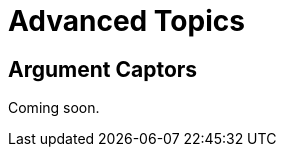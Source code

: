 = Advanced Topics

[partintro]
--
Mockito provides advanced features that, while not often used, can be a lifesaver in cases where you just can't pull apart a class enough to test.
If you've written the production code alongside your tests, it is unlikely that you'll need some of these advanced features, but they can dramatically decrease the amount of code you have to write in order to test certain kinds of functionality.

This part of the guide will cover several features of Mockito that go beyond the creation of mocks and stubbing of methods.
--

== Argument Captors

Coming soon.
